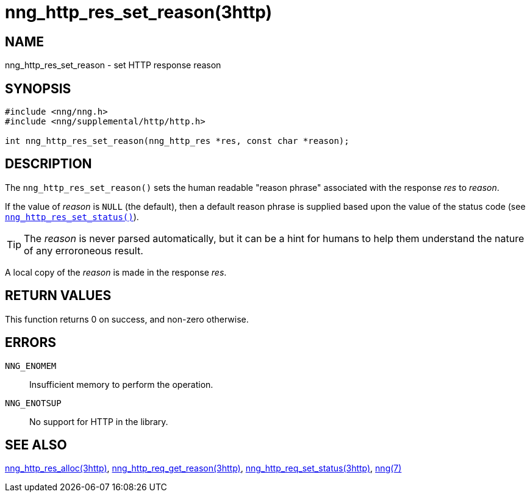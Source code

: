 = nng_http_res_set_reason(3http)
//
// Copyright 2018 Staysail Systems, Inc. <info@staysail.tech>
// Copyright 2018 Capitar IT Group BV <info@capitar.com>
//
// This document is supplied under the terms of the MIT License, a
// copy of which should be located in the distribution where this
// file was obtained (LICENSE.txt).  A copy of the license may also be
// found online at https://opensource.org/licenses/MIT.
//

== NAME

nng_http_res_set_reason - set HTTP response reason

== SYNOPSIS

[source, c]
----
#include <nng/nng.h>
#include <nng/supplemental/http/http.h>

int nng_http_res_set_reason(nng_http_res *res, const char *reason);
----

== DESCRIPTION

The `nng_http_res_set_reason()` sets the human readable "reason phrase"
associated with the response _res_ to _reason_. 

If the value of _reason_ is `NULL` (the default), then a default reason
phrase is supplied based upon the value of the status code (see
`<<nng_http_res_set_status.3http#,nng_http_res_set_status()>>`).

TIP: The _reason_ is never parsed automatically, but it can be a hint for humans
     to help them understand the nature of any erroroneous result.

A local copy of the _reason_ is made in the response _res_.

== RETURN VALUES

This function returns 0 on success, and non-zero otherwise.

== ERRORS

`NNG_ENOMEM`:: Insufficient memory to perform the operation.
`NNG_ENOTSUP`:: No support for HTTP in the library.

== SEE ALSO

<<nng_http_res_alloc.3http#,nng_http_res_alloc(3http)>>,
<<nng_http_res_get_reason.3http#,nng_http_req_get_reason(3http)>>,
<<nng_http_res_set_status.3http#,nng_http_req_set_status(3http)>>,
<<nng.7#,nng(7)>>
